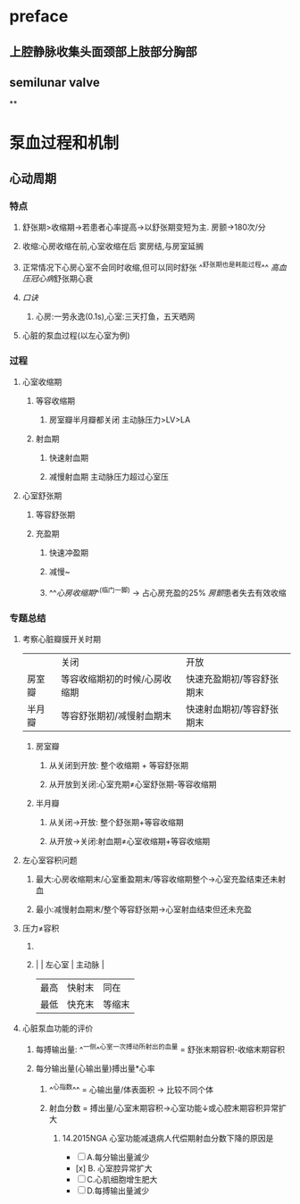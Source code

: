 * preface
** 上腔静脉收集头面颈部上肢部分胸部
** [[../assets/image_1642405756541_0.png]]semilunar valve
**
* 泵血过程和机制
** 心动周期
*** [[../assets/image_1642404284921_0.png]]
*** 特点
**** 舒张期>收缩期→若患者心率提高→以舒张期变短为主. 房颤→180次/分
**** 收缩:心房收缩在前,心室收缩在后 窦房结,与房室延搁
**** 正常情况下心房心室不会同时收缩,但可以同时舒张 ^^舒张期也是耗能过程^^ [[高血压]][[冠心病]]舒张期心衰
**** [[口诀]]
***** 心房:一劳永逸(0.1s),心室:三天打鱼，五天晒网
**** 心脏的泵血过程(以左心室为例)
*** 过程
**** 心室收缩期
***** 等容收缩期
:PROPERTIES:
:id: 61e52067-0eee-4b5e-b2a2-ed1e32f61055
:END:
****** 房室瓣半月瓣都关闭  主动脉压力>LV>LA
***** 射血期
****** 快速射血期
****** 减慢射血期 主动脉压力超过心室压
**** 心室舒张期
***** 等容舒张期
:PROPERTIES:
:id: 61e520bd-ae4a-4cd0-b250-97b4a12c96c0
:END:
***** 充盈期
****** 快速冲盈期
:PROPERTIES:
:id: 61e520d1-b00d-4910-a375-3e127143dd08
:END:
****** 减慢~
****** ^^[[心房收缩期]]^^(临门一脚)  → 占心房充盈的25% [[房颤]]患者失去有效收缩
*** 专题总结
**** 考察心脏瓣膜开关时期 
|        | 关闭                          | 开放                      |
| 房室瓣 | 等容收缩期初的时候/心房收缩期 | 快速充盈期初/等容舒张期末 |
| 半月瓣 | 等容舒张期初/减慢射血期末     | 快速射血期初/等容舒张期末 |
***** 房室瓣
****** 从关闭到开放: 整个收缩期 + 等容舒张期
****** 从开放到关闭:心室充期≠心室舒张期-等容收缩期
***** 半月瓣
****** 从关闭→开放: 整个舒张期+等容收缩期
****** 从开放→关闭:射血期≠心室收缩期+等容收缩期
**** 左心室容积问题
***** 最大:心房收缩期末/心室重盈期末/等容收缩期整个→心室充盈结束还未射血
***** 最小:减慢射血期末/整个等容舒张期→心室射血结束但还未充盈
**** 压力≠容积
***** [[../assets/image_1642417061022_0.png]]
***** |      | 左心室 | 主动脉 |
    | 最高 | 快射末 | 同在   |
    | 最低 | 快充末 | 等缩末 |
**** 心脏泵血功能的评价
***** 每搏输出量: ^^一侧^^心室一次搏动所射出的血量 = 舒张末期容积-收缩末期容积
***** 每分输出量(心输出量)搏出量*心率
****** ^^心指数^^ = 心输出量/体表面积 → 比较不同个体
****** 射血分数 = 搏出量/心室末期容积→心室功能↓或心腔末期容积异常扩大
******* 14.2015NGA 心室功能减退病人代偿期射血分数下降的原因是
- [ ] A.每分输出量滅少
- [x] B. 心室腔异常扩大
- [ ] C.心肌细胞增生肥大
- [ ] D.每搏输出量滅少